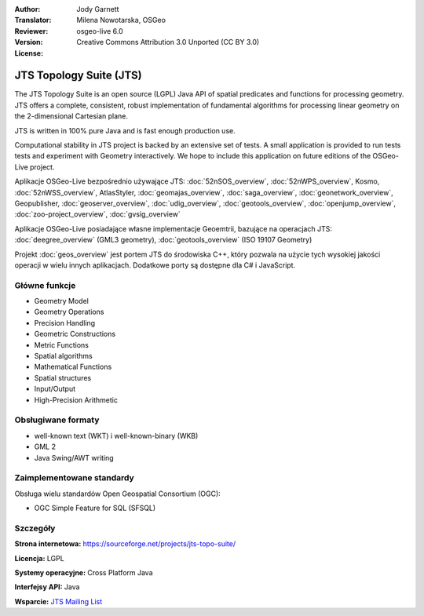 :Author: Jody Garnett
:Translator: Milena Nowotarska, OSGeo
:Reviewer:
:Version: osgeo-live 6.0
:License: Creative Commons Attribution 3.0 Unported (CC BY 3.0)

.. image:: /images/project_logos/jts_project.png
  :alt: project logo
  :align: right
  :target: https://sourceforge.net/projects/jts-topo-suite/

JTS Topology Suite (JTS)
================================================================================

The JTS Topology Suite is an open source (LGPL) Java API of spatial predicates and functions for
processing geometry.  JTS offers a complete, consistent, robust implementation of fundamental
algorithms for processing linear geometry on the 2-dimensional Cartesian plane.

JTS is written in 100% pure Java and is fast enough production use.

.. image:: /images/screenshots/800x600/jts-overview.jpg
  :scale: 60 %
  :alt: JTS Topology Suite implementation of Simple Feature for SQL Geometry
  :align: right

Computational stability in JTS project is backed by an extensive set of tests. A small application
is provided to run tests tests and experiment with Geometry interactively. We hope to include this
application on future editions of the OSGeo-Live project.

Aplikacje OSGeo-Live bezpośrednio używające JTS:
:doc:`52nSOS_overview`,
:doc:`52nWPS_overview`,
Kosmo,
:doc:`52nWSS_overview`,
AtlasStyler,
:doc:`geomajas_overview`,
:doc:`saga_overview`,
:doc:`geonetwork_overview`,
Geopublisher,
:doc:`geoserver_overview`,
:doc:`udig_overview`,
:doc:`geotools_overview`,
:doc:`openjump_overview`,
:doc:`zoo-project_overview`,
:doc:`gvsig_overview`

Aplikacje OSGeo-Live posiadające własne implementacje Geoemtrii, bazujące na operacjach JTS:
:doc:`deegree_overview` (GML3 geometry),
:doc:`geotools_overview` (ISO 19107 Geometry)

Projekt :doc:`geos_overview` jest portem JTS do środowiska C++, który pozwala na
użycie tych wysokiej jakości operacji w wielu innych aplikacjach. Dodatkowe porty są 
dostępne dla C# i JavaScript.

Główne funkcje
--------------------------------------------------------------------------------

* Geometry Model
* Geometry Operations
* Precision Handling
* Geometric Constructions
* Metric Functions
* Spatial algorithms
* Mathematical Functions
* Spatial structures
* Input/Output
* High-Precision Arithmetic

Obsługiwane formaty
--------------------------------------------------------------------------------

* well-known text (WKT) i well-known-binary (WKB)
* GML 2
* Java Swing/AWT writing

Zaimplementowane standardy
--------------------------------------------------------------------------------

Obsługa wielu standardów Open Geospatial Consortium (OGC):

* OGC Simple Feature for SQL (SFSQL)

Szczegóły
--------------------------------------------------------------------------------

**Strona internetowa:** https://sourceforge.net/projects/jts-topo-suite/

**Licencja:** LGPL

**Systemy operacyjne:** Cross Platform Java

**Interfejsy API:** Java

**Wsparcie:** `JTS Mailing List <https://lists.sourceforge.net/lists/listinfo/jts-topo-suite-user>`_
